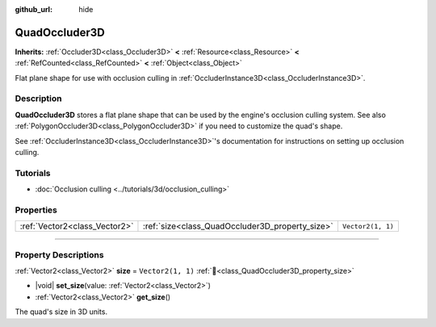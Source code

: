 :github_url: hide

.. DO NOT EDIT THIS FILE!!!
.. Generated automatically from Redot engine sources.
.. Generator: https://github.com/Redot-Engine/redot-engine/tree/master/doc/tools/make_rst.py.
.. XML source: https://github.com/Redot-Engine/redot-engine/tree/master/doc/classes/QuadOccluder3D.xml.

.. _class_QuadOccluder3D:

QuadOccluder3D
==============

**Inherits:** :ref:`Occluder3D<class_Occluder3D>` **<** :ref:`Resource<class_Resource>` **<** :ref:`RefCounted<class_RefCounted>` **<** :ref:`Object<class_Object>`

Flat plane shape for use with occlusion culling in :ref:`OccluderInstance3D<class_OccluderInstance3D>`.

.. rst-class:: classref-introduction-group

Description
-----------

**QuadOccluder3D** stores a flat plane shape that can be used by the engine's occlusion culling system. See also :ref:`PolygonOccluder3D<class_PolygonOccluder3D>` if you need to customize the quad's shape.

See :ref:`OccluderInstance3D<class_OccluderInstance3D>`'s documentation for instructions on setting up occlusion culling.

.. rst-class:: classref-introduction-group

Tutorials
---------

- :doc:`Occlusion culling <../tutorials/3d/occlusion_culling>`

.. rst-class:: classref-reftable-group

Properties
----------

.. table::
   :widths: auto

   +-------------------------------+-------------------------------------------------+-------------------+
   | :ref:`Vector2<class_Vector2>` | :ref:`size<class_QuadOccluder3D_property_size>` | ``Vector2(1, 1)`` |
   +-------------------------------+-------------------------------------------------+-------------------+

.. rst-class:: classref-section-separator

----

.. rst-class:: classref-descriptions-group

Property Descriptions
---------------------

.. _class_QuadOccluder3D_property_size:

.. rst-class:: classref-property

:ref:`Vector2<class_Vector2>` **size** = ``Vector2(1, 1)`` :ref:`🔗<class_QuadOccluder3D_property_size>`

.. rst-class:: classref-property-setget

- |void| **set_size**\ (\ value\: :ref:`Vector2<class_Vector2>`\ )
- :ref:`Vector2<class_Vector2>` **get_size**\ (\ )

The quad's size in 3D units.

.. |virtual| replace:: :abbr:`virtual (This method should typically be overridden by the user to have any effect.)`
.. |const| replace:: :abbr:`const (This method has no side effects. It doesn't modify any of the instance's member variables.)`
.. |vararg| replace:: :abbr:`vararg (This method accepts any number of arguments after the ones described here.)`
.. |constructor| replace:: :abbr:`constructor (This method is used to construct a type.)`
.. |static| replace:: :abbr:`static (This method doesn't need an instance to be called, so it can be called directly using the class name.)`
.. |operator| replace:: :abbr:`operator (This method describes a valid operator to use with this type as left-hand operand.)`
.. |bitfield| replace:: :abbr:`BitField (This value is an integer composed as a bitmask of the following flags.)`
.. |void| replace:: :abbr:`void (No return value.)`
